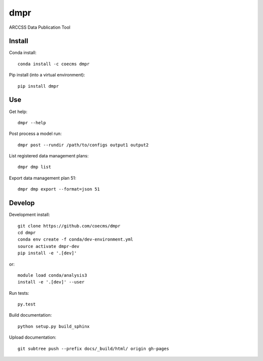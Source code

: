 ====
dmpr
====

ARCCSS Data Publication Tool

.. image:: https://readthedocs.org/projects/dmpr/badge/?version=latest
  :target: https://readthedocs.org/projects/dmpr/?badge=latest
.. image:: https://travis-ci.org/coecms/dmpr.svg?branch=master
  :target: https://travis-ci.org/coecms/dmpr
.. image:: https://circleci.com/gh/coecms/dmpr.svg?style=shield
  :target: https://circleci.com/gh/coecms/dmpr
.. image:: http://codecov.io/github/coecms/dmpr/coverage.svg?branch=master
  :target: http://codecov.io/github/coecms/dmpr?branch=master
.. image:: https://landscape.io/github/coecms/dmpr/master/landscape.svg?style=flat
  :target: https://landscape.io/github/coecms/dmpr/master
.. image:: https://codeclimate.com/github/coecms/dmpr/badges/gpa.svg
  :target: https://codeclimate.com/github/coecms/dmpr
.. image:: https://badge.fury.io/py/dmpr.svg
  :target: https://pypi.python.org/pypi/dmpr

.. content-marker-for-sphinx

-------
Install
-------

Conda install::

    conda install -c coecms dmpr

Pip install (into a virtual environment)::

    pip install dmpr

---
Use
---

Get help::

    dmpr --help

Post process a model run::

    dmpr post --rundir /path/to/configs output1 output2

List registered data management plans::

    dmpr dmp list

Export data management plan 51::

    dmpr dmp export --format=json 51

-------
Develop
-------

Development install::

    git clone https://github.com/coecms/dmpr
    cd dmpr
    conda env create -f conda/dev-environment.yml
    source activate dmpr-dev
    pip install -e '.[dev]'

or::

    module load conda/analysis3
    install -e '.[dev]' --user

Run tests::

    py.test

Build documentation::

    python setup.py build_sphinx

Upload documentation::

    git subtree push --prefix docs/_build/html/ origin gh-pages

